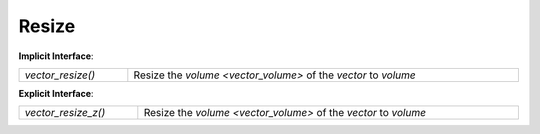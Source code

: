 Resize
======

**Implicit Interface**:

.. list-table::
   :widths: auto
   :width: 100%

   * - `vector_resize()`
     - Resize the `volume <vector_volume>` of the *vector* to *volume*

**Explicit Interface**:

.. list-table::
   :widths: auto
   :width: 100%

   * - `vector_resize_z()`
     - Resize the `volume <vector_volume>` of the *vector* to *volume*

.. function:: vector_t vector_resize_za(vector_t vector, size_t volume, size_t z)
   :aerate_id: group__vector__module.vector_resize

   Reference to :func:`target <id=group__vector__module.vector_resize>`.

   Resize the `volume <vector_volume>` of the *vector* to *volume*

   If *volume* is less than the `length <vector_length>` of the *vector* then
   the *vector* will be truncated and have its length reduced to *volume*.

   This will fail if the underlying ``realloc()`` returns ``NULL``. The C
   standard **doesn't** guarantee success of a ``realloc()`` to a smaller size,
   so this can fail even if *volume* is less than the volume of the *vector*. In
   either case if the ``realloc()`` fails then the *vector* will be unmodified
   and the value of ``errno`` set by ``realloc()`` will be retained.

   :param vector_t vector: the vector to operate on
   :param size_t volume: the volume to resize the *vector* to
   :param size_t z: the element size of the *vector*
   :return: the resized vector on success; otherwise ``NULL``
   :rtype: `vector_t`

   .. seealso:: `vector_resize()` for the implicit interface analogue

.. autoaeratefunction:: vector_resize
.. autoaeratefunction:: vector_resize_z
